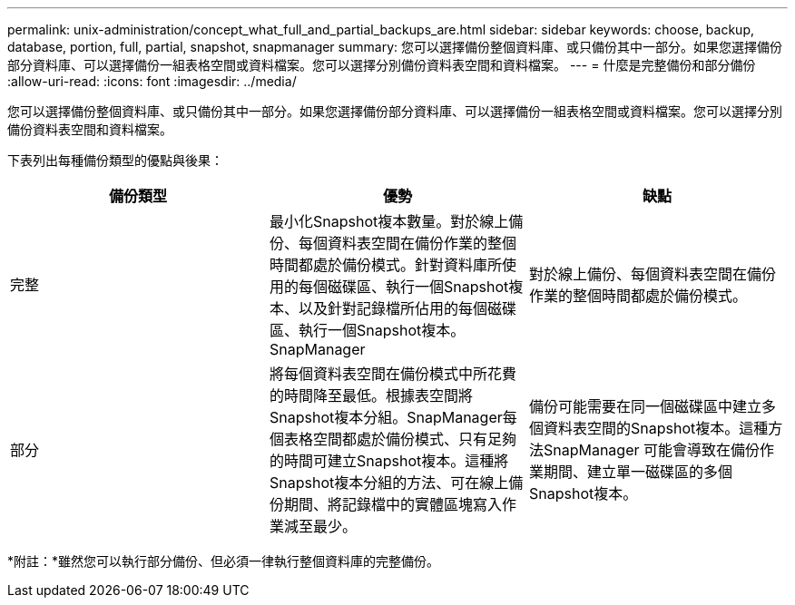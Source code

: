 ---
permalink: unix-administration/concept_what_full_and_partial_backups_are.html 
sidebar: sidebar 
keywords: choose, backup, database, portion, full, partial, snapshot, snapmanager 
summary: 您可以選擇備份整個資料庫、或只備份其中一部分。如果您選擇備份部分資料庫、可以選擇備份一組表格空間或資料檔案。您可以選擇分別備份資料表空間和資料檔案。 
---
= 什麼是完整備份和部分備份
:allow-uri-read: 
:icons: font
:imagesdir: ../media/


[role="lead"]
您可以選擇備份整個資料庫、或只備份其中一部分。如果您選擇備份部分資料庫、可以選擇備份一組表格空間或資料檔案。您可以選擇分別備份資料表空間和資料檔案。

下表列出每種備份類型的優點與後果：

|===
| 備份類型 | 優勢 | 缺點 


 a| 
完整
 a| 
最小化Snapshot複本數量。對於線上備份、每個資料表空間在備份作業的整個時間都處於備份模式。針對資料庫所使用的每個磁碟區、執行一個Snapshot複本、以及針對記錄檔所佔用的每個磁碟區、執行一個Snapshot複本。SnapManager
 a| 
對於線上備份、每個資料表空間在備份作業的整個時間都處於備份模式。



 a| 
部分
 a| 
將每個資料表空間在備份模式中所花費的時間降至最低。根據表空間將Snapshot複本分組。SnapManager每個表格空間都處於備份模式、只有足夠的時間可建立Snapshot複本。這種將Snapshot複本分組的方法、可在線上備份期間、將記錄檔中的實體區塊寫入作業減至最少。
 a| 
備份可能需要在同一個磁碟區中建立多個資料表空間的Snapshot複本。這種方法SnapManager 可能會導致在備份作業期間、建立單一磁碟區的多個Snapshot複本。

|===
*附註：*雖然您可以執行部分備份、但必須一律執行整個資料庫的完整備份。

